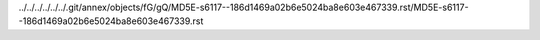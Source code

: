 ../../../../../../.git/annex/objects/fG/gQ/MD5E-s6117--186d1469a02b6e5024ba8e603e467339.rst/MD5E-s6117--186d1469a02b6e5024ba8e603e467339.rst